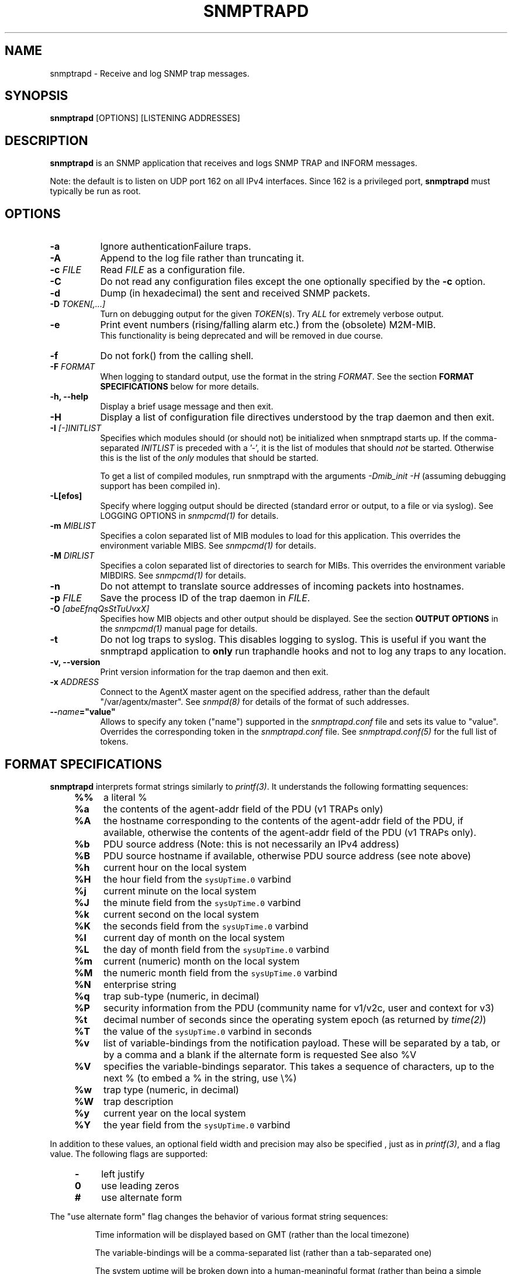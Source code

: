 .\" /***********************************************************
.\" 	Copyright 1989 by Carnegie Mellon University
.\" 
.\"                       All Rights Reserved
.\" 
.\" Permission to use, copy, modify, and distribute this software and its 
.\" documentation for any purpose and without fee is hereby granted, 
.\" provided that the above copyright notice appear in all copies and that
.\" both that copyright notice and this permission notice appear in 
.\" supporting documentation, and that the name of CMU not be
.\" used in advertising or publicity pertaining to distribution of the
.\" software without specific, written prior permission.  
.\" 
.\" CMU DISCLAIMS ALL WARRANTIES WITH REGARD TO THIS SOFTWARE, INCLUDING
.\" ALL IMPLIED WARRANTIES OF MERCHANTABILITY AND FITNESS, IN NO EVENT SHALL
.\" CMU BE LIABLE FOR ANY SPECIAL, INDIRECT OR CONSEQUENTIAL DAMAGES OR
.\" ANY DAMAGES WHATSOEVER RESULTING FROM LOSS OF USE, DATA OR PROFITS,
.\" WHETHER IN AN ACTION OF CONTRACT, NEGLIGENCE OR OTHER TORTIOUS ACTION,
.\" ARISING OUT OF OR IN CONNECTION WITH THE USE OR PERFORMANCE OF THIS
.\" SOFTWARE.
.\" ******************************************************************/
.TH SNMPTRAPD 8 "15 Jan 2004" V5.4.1 "Net-SNMP"
.UC 4
.SH NAME
snmptrapd - Receive and log SNMP trap messages.
.SH SYNOPSIS
.BR snmptrapd " [OPTIONS] [LISTENING ADDRESSES]"
.SH DESCRIPTION
.B snmptrapd
is an SNMP application that receives and logs SNMP TRAP and INFORM
messages.
.PP
Note: the default is to listen on UDP port 162 on all IPv4 interfaces.
Since 162 is a privileged port,
.B snmptrapd
must typically be run as root.
.SH OPTIONS
.TP 8
.B -a
Ignore authenticationFailure traps.
.TP
.B -A
Append to the log file rather than truncating it.
.TP
.BI "-c" " FILE"
Read 
.I FILE
as a configuration file.
.TP
.B -C
Do not read any configuration files except the one optionally specified by the 
.B -c 
option.
.TP
.B -d
Dump (in hexadecimal) the sent and received SNMP packets.
.TP
.BI -D " TOKEN[,...]"
Turn on debugging output for the given
.IR "TOKEN" "(s)."
Try
.IR ALL
for extremely verbose output.
.TP
.B -e
Print event numbers (rising/falling alarm etc.) from the (obsolete) M2M-MIB.
.br
This functionality is being deprecated and will be removed in due course.
.TP
.B -f
Do not fork() from the calling shell.
.TP
.BI -F " FORMAT"
When logging to standard output, use the format in the string
.IR FORMAT .
See the section
.B FORMAT SPECIFICATIONS
below for more details.
.TP
.B -h, --help
Display a brief usage message and then exit.
.TP
.B -H
Display a list of configuration file directives understood by the
trap daemon and then exit.
.TP
.B -I \fI[-]INITLIST
Specifies which modules should (or should not) be initialized
when snmptrapd starts up.  If the comma-separated
.I INITLIST
is preceded
with a '-', it is the list of modules that should \fInot\fR be started.
Otherwise this is the list of the \fIonly\fR modules that should be started.

To get a list of compiled modules, run snmptrapd with the arguments
.I "-Dmib_init -H"
(assuming debugging support has been compiled in).
.TP
.B -L[efos]
Specify where logging output should be directed (standard error or output,
to a file or via syslog).  See LOGGING OPTIONS in \fIsnmpcmd(1)\fR for details.
.TP
.BR -m " \fIMIBLIST"
Specifies a colon separated list of MIB modules to load for this
application.  This overrides the environment variable MIBS.
See \fIsnmpcmd(1)\fR for details.
.TP
.BR -M " \fIDIRLIST"
Specifies a colon separated list of directories to search for MIBs.
This overrides the environment variable MIBDIRS.
See \fIsnmpcmd(1)\fR for details.
.TP
.BR -n
Do not attempt to translate source addresses of incoming packets into
hostnames.
.TP
.BI -p " FILE"
Save the process ID of the trap daemon in
.IR FILE "."
.TP
.BI -O " [abeEfnqQsStTuUvxX]"
Specifies how MIB objects and other output should be displayed.
See the section
.B OUTPUT OPTIONS
in the
.I snmpcmd(1)
manual page for details.
.TP
.BI -t
Do not log traps to syslog.  This disables logging to syslog.  This is
useful if you want the snmptrapd application to
.B only
run traphandle hooks and not to log any traps to any location.
.TP
.B -v, --version
Print version information for the trap daemon and then exit.
.TP
.B -x \fIADDRESS
Connect to the AgentX master agent on the specified address,
rather than the default "/var/agentx/master".
See \fIsnmpd(8)\fR for details of the format of such addresses.
.TP
.BI -- "name"="value"
Allows to specify any token ("name") supported in the
.I snmptrapd.conf
file and sets its value to "value". Overrides the corresponding token in the
.I snmptrapd.conf
file. See
.I snmptrapd.conf(5)
for the full list of tokens.
.SH FORMAT SPECIFICATIONS
.PP
.B snmptrapd
interprets format strings similarly to
.IR printf(3) .
It understands the following formatting sequences:
.RS 4
.TP 4
.B %%
a literal %
.TP
.B %a
the contents of the agent-addr field of the PDU (v1 TRAPs only)
.TP
.B %A
the hostname corresponding to the contents of the agent-addr field of
the PDU, if available, otherwise the contents of the agent-addr field
of the PDU (v1 TRAPs only).
.TP
.B %b
PDU source address (Note: this is not necessarily an IPv4
address)
.TP
.B %B
PDU source hostname if available, otherwise PDU source address (see
note above) 
.TP
.B %h
current hour on the local system
.TP
.B %H
the hour field from the \fCsysUpTime.0\fR varbind
.TP
.B %j
current minute on the local system
.TP
.B %J
the minute field from the \fCsysUpTime.0\fR varbind
.TP
.B %k
current second on the local system
.TP
.B %K
the seconds field from the \fCsysUpTime.0\fR varbind
.TP
.B %l
current day of month on the local system
.TP
.B %L
the day of month field from the \fCsysUpTime.0\fR varbind
.TP
.B %m
current (numeric) month on the local system
.TP
.B %M
the numeric month field from the \fCsysUpTime.0\fR varbind
.TP
.B %N
enterprise string
.TP
.B %q
trap sub-type (numeric, in decimal)
.TP
.B %P
security information from the PDU (community name for v1/v2c,
user and context for v3)
.TP
.B %t
decimal number of seconds since the operating system epoch (as
returned by
.IR time(2) )
.TP
.B %T
the value of the \fCsysUpTime.0\fR varbind in seconds
.TP
.B %v
list of variable-bindings from the notification payload.
These will be separated by a tab, 
or by a comma and a blank if the alternate form is requested
See also %V
.TP
.B %V
specifies the variable-bindings separator. This takes a sequence of
characters, up to the next % (to embed a % in the string, use \\%)
.TP
.B %w
trap type (numeric, in decimal)
.TP
.B %W
trap description
.TP
.B %y
current year on the local system
.TP
.B %Y
the year field from the \fCsysUpTime.0\fR varbind
.RE
.PP
In addition to these values, an optional field
width and precision may also be specified , just as in 
.IR printf(3) ,
and a flag value. The following flags are supported:
.RS 4 
.TP 4
.B -
left justify
.TP
.B 0
use leading zeros
.TP
.B #
use alternate form
.RE
.PP
The "use alternate form" flag changes the behavior of various format
string sequences:
.IP
Time information will be displayed based on GMT (rather than the local timezone)
.IP
The variable-bindings will be a comma-separated list (rather than a tab-separated one)
.IP
The system uptime will be broken down into a human-meaningful format (rather than being a simple integer)
.SS Examples:
.PP
To get a message like "14:03 TRAP3.1 from humpty.ucd.edu" you 
could use something like this:
.PP
.RS
.nf
snmptrapd -P -F "%02.2h:%02.2j TRAP%w.%q from %A\en"
.fi
.RE
.PP
If you want the same thing but in GMT rather than local time, use
.PP
.RS
.nf
snmptrapd -P -F "%#02.2h:%#02.2j TRAP%w.%q from %A\en"
.fi
.RE
.SH LISTENING ADDRESSES
By default,
.B snmptrapd
listens for incoming SNMP TRAP and INFORM packets on UDP port 162 on
all IPv4 interfaces.  However, it is possible to modify this behaviour
by specifying one or more listening addresses as arguments to
.BR snmptrapd .
See the
.I snmpd(8)
manual page for more information about the format of listening
addresses.
.SH NOTIFICATION-LOG-MIB SUPPORT
As of net-snmp 5.0, the snmptrapd application supports the
NOTIFICATION-LOG-MIB.  It does this by opening an AgentX subagent
connection to the master snmpd agent and registering the notification
log tables.  As long as the snmpd application is started first, it
will attach itself to it and thus you should be able to view the last
recorded notifications via the nlmLogTable and nlmLogVariableTable.
See the snmptrapd.conf file and the "dontRetainLogs" token for turning
off this support.  See the NOTIFICATION-LOG-MIB for more details about
the MIB itself.
.SH EXTENSIBILITY AND CONFIGURATION
See the
.I snmptrapd.conf(5)
manual page.
.SH "SEE ALSO"
snmpcmd(1), snmpd(8), printf(3), snmptrapd.conf(5), syslog(8), variables(5)
